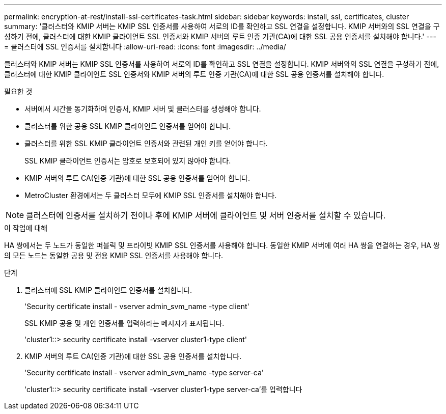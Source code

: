 ---
permalink: encryption-at-rest/install-ssl-certificates-task.html 
sidebar: sidebar 
keywords: install, ssl, certificates, cluster 
summary: '클러스터와 KMIP 서버는 KMIP SSL 인증서를 사용하여 서로의 ID를 확인하고 SSL 연결을 설정합니다. KMIP 서버와의 SSL 연결을 구성하기 전에, 클러스터에 대한 KMIP 클라이언트 SSL 인증서와 KMIP 서버의 루트 인증 기관(CA)에 대한 SSL 공용 인증서를 설치해야 합니다.' 
---
= 클러스터에 SSL 인증서를 설치합니다
:allow-uri-read: 
:icons: font
:imagesdir: ../media/


[role="lead"]
클러스터와 KMIP 서버는 KMIP SSL 인증서를 사용하여 서로의 ID를 확인하고 SSL 연결을 설정합니다. KMIP 서버와의 SSL 연결을 구성하기 전에, 클러스터에 대한 KMIP 클라이언트 SSL 인증서와 KMIP 서버의 루트 인증 기관(CA)에 대한 SSL 공용 인증서를 설치해야 합니다.

.필요한 것
* 서버에서 시간을 동기화하여 인증서, KMIP 서버 및 클러스터를 생성해야 합니다.
* 클러스터를 위한 공용 SSL KMIP 클라이언트 인증서를 얻어야 합니다.
* 클러스터를 위한 SSL KMIP 클라이언트 인증서와 관련된 개인 키를 얻어야 합니다.
+
SSL KMIP 클라이언트 인증서는 암호로 보호되어 있지 않아야 합니다.

* KMIP 서버의 루트 CA(인증 기관)에 대한 SSL 공용 인증서를 얻어야 합니다.
* MetroCluster 환경에서는 두 클러스터 모두에 KMIP SSL 인증서를 설치해야 합니다.


[NOTE]
====
클러스터에 인증서를 설치하기 전이나 후에 KMIP 서버에 클라이언트 및 서버 인증서를 설치할 수 있습니다.

====
.이 작업에 대해
HA 쌍에서는 두 노드가 동일한 퍼블릭 및 프라이빗 KMIP SSL 인증서를 사용해야 합니다. 동일한 KMIP 서버에 여러 HA 쌍을 연결하는 경우, HA 쌍의 모든 노드는 동일한 공용 및 전용 KMIP SSL 인증서를 사용해야 합니다.

.단계
. 클러스터에 SSL KMIP 클라이언트 인증서를 설치합니다.
+
'Security certificate install - vserver admin_svm_name -type client'

+
SSL KMIP 공용 및 개인 인증서를 입력하라는 메시지가 표시됩니다.

+
'cluster1::> security certificate install -vserver cluster1-type client'

. KMIP 서버의 루트 CA(인증 기관)에 대한 SSL 공용 인증서를 설치합니다.
+
'Security certificate install - vserver admin_svm_name -type server-ca'

+
'cluster1::> security certificate install -vserver cluster1-type server-ca'를 입력합니다


